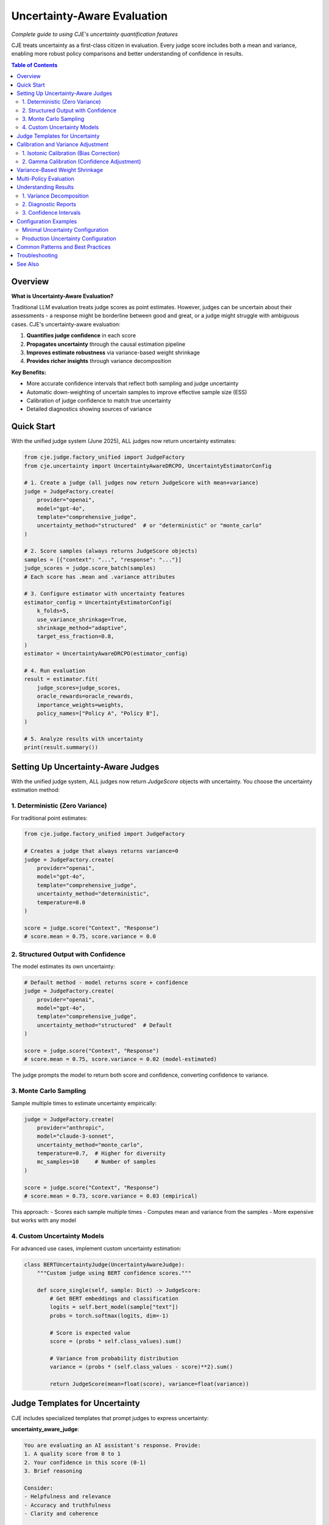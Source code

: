 Uncertainty-Aware Evaluation
============================

*Complete guide to using CJE's uncertainty quantification features*

CJE treats uncertainty as a first-class citizen in evaluation. Every judge score includes both a mean and variance, enabling more robust policy comparisons and better understanding of confidence in results.

.. contents:: Table of Contents
   :local:
   :depth: 2

Overview
--------

**What is Uncertainty-Aware Evaluation?**

Traditional LLM evaluation treats judge scores as point estimates. However, judges can be uncertain about their assessments - a response might be borderline between good and great, or a judge might struggle with ambiguous cases. CJE's uncertainty-aware evaluation:

1. **Quantifies judge confidence** in each score
2. **Propagates uncertainty** through the causal estimation pipeline
3. **Improves estimate robustness** via variance-based weight shrinkage
4. **Provides richer insights** through variance decomposition

**Key Benefits:**

- More accurate confidence intervals that reflect both sampling and judge uncertainty
- Automatic down-weighting of uncertain samples to improve effective sample size (ESS)
- Calibration of judge confidence to match true uncertainty
- Detailed diagnostics showing sources of variance

Quick Start
-----------

With the unified judge system (June 2025), ALL judges now return uncertainty estimates:

.. code-block:: python

   from cje.judge.factory_unified import JudgeFactory
   from cje.uncertainty import UncertaintyAwareDRCPO, UncertaintyEstimatorConfig

   # 1. Create a judge (all judges now return JudgeScore with mean+variance)
   judge = JudgeFactory.create(
       provider="openai",
       model="gpt-4o",
       template="comprehensive_judge",
       uncertainty_method="structured"  # or "deterministic" or "monte_carlo"
   )

   # 2. Score samples (always returns JudgeScore objects)
   samples = [{"context": "...", "response": "..."}]
   judge_scores = judge.score_batch(samples)
   # Each score has .mean and .variance attributes

   # 3. Configure estimator with uncertainty features
   estimator_config = UncertaintyEstimatorConfig(
       k_folds=5,
       use_variance_shrinkage=True,
       shrinkage_method="adaptive",
       target_ess_fraction=0.8,
   )
   estimator = UncertaintyAwareDRCPO(estimator_config)

   # 4. Run evaluation
   result = estimator.fit(
       judge_scores=judge_scores,
       oracle_rewards=oracle_rewards,
       importance_weights=weights,
       policy_names=["Policy A", "Policy B"],
   )

   # 5. Analyze results with uncertainty
   print(result.summary())

Setting Up Uncertainty-Aware Judges
-----------------------------------

With the unified judge system, ALL judges now return `JudgeScore` objects with uncertainty. You choose the uncertainty estimation method:

1. Deterministic (Zero Variance)
~~~~~~~~~~~~~~~~~~~~~~~~~~~~~~~~

For traditional point estimates:

.. code-block:: python

   from cje.judge.factory_unified import JudgeFactory
   
   # Creates a judge that always returns variance=0
   judge = JudgeFactory.create(
       provider="openai",
       model="gpt-4o",
       template="comprehensive_judge",
       uncertainty_method="deterministic",
       temperature=0.0
   )
   
   score = judge.score("Context", "Response")
   # score.mean = 0.75, score.variance = 0.0

2. Structured Output with Confidence
~~~~~~~~~~~~~~~~~~~~~~~~~~~~~~~~~~~~

The model estimates its own uncertainty:

.. code-block:: python

   # Default method - model returns score + confidence
   judge = JudgeFactory.create(
       provider="openai",
       model="gpt-4o",
       template="comprehensive_judge",
       uncertainty_method="structured"  # Default
   )
   
   score = judge.score("Context", "Response")
   # score.mean = 0.75, score.variance = 0.02 (model-estimated)

The judge prompts the model to return both score and confidence, converting confidence to variance.

3. Monte Carlo Sampling
~~~~~~~~~~~~~~~~~~~~~~~

Sample multiple times to estimate uncertainty empirically:

.. code-block:: python

   judge = JudgeFactory.create(
       provider="anthropic",
       model="claude-3-sonnet",
       uncertainty_method="monte_carlo",
       temperature=0.7,  # Higher for diversity
       mc_samples=10     # Number of samples
   )
   
   score = judge.score("Context", "Response")
   # score.mean = 0.73, score.variance = 0.03 (empirical)

This approach:
- Scores each sample multiple times
- Computes mean and variance from the samples
- More expensive but works with any model

4. Custom Uncertainty Models
~~~~~~~~~~~~~~~~~~~~~~~~~~~~

For advanced use cases, implement custom uncertainty estimation:

.. code-block:: python

   class BERTUncertaintyJudge(UncertaintyAwareJudge):
       """Custom judge using BERT confidence scores."""
       
       def score_single(self, sample: Dict) -> JudgeScore:
           # Get BERT embeddings and classification
           logits = self.bert_model(sample["text"])
           probs = torch.softmax(logits, dim=-1)
           
           # Score is expected value
           score = (probs * self.class_values).sum()
           
           # Variance from probability distribution
           variance = (probs * (self.class_values - score)**2).sum()
           
           return JudgeScore(mean=float(score), variance=float(variance))

Judge Templates for Uncertainty
-------------------------------

CJE includes specialized templates that prompt judges to express uncertainty:

**uncertainty_aware_judge**:

.. code-block:: text

   You are evaluating an AI assistant's response. Provide:
   1. A quality score from 0 to 1
   2. Your confidence in this score (0-1)
   3. Brief reasoning
   
   Consider:
   - Helpfulness and relevance
   - Accuracy and truthfulness
   - Clarity and coherence
   
   Be explicit about uncertainty when:
   - The query is ambiguous
   - The response quality is borderline
   - You lack domain expertise
   
   Return as JSON:
   {
       "score": <float 0-1>,
       "confidence": <float 0-1>,
       "reasoning": "<explanation>"
   }

**comprehensive_judge_with_aspects**:

.. code-block:: text

   Evaluate the response on multiple aspects:
   
   1. Relevance (0-1): How well does it address the query?
   2. Accuracy (0-1): Is the information correct?
   3. Clarity (0-1): Is it well-written and clear?
   4. Completeness (0-1): Does it fully answer the question?
   
   For each aspect, provide:
   - Score (0-1)
   - Confidence (0-1)
   
   Overall score is the weighted average.

Calibration and Variance Adjustment
-----------------------------------

CJE provides two types of calibration for uncertainty-aware evaluation:

1. Isotonic Calibration (Bias Correction)
~~~~~~~~~~~~~~~~~~~~~~~~~~~~~~~~~~~~~~~~~

Maps biased judge scores to unbiased values:

.. code-block:: python

   from cje.uncertainty.calibration import calibrate_variance_gamma
   
   # Calibrate judge scores using oracle labels
   iso_model, gamma = calibrate_variance_gamma(
       judge_scores=judge_scores,  # List[JudgeScore]
       oracle_rewards=oracle_rewards,  # Ground truth
   )
   
   # Apply calibration to new scores
   calibrated_scores = [
       JudgeScore(
           mean=iso_model.transform([s.mean])[0],
           variance=s.variance * gamma
       )
       for s in new_scores
   ]

2. Gamma Calibration (Confidence Adjustment)
~~~~~~~~~~~~~~~~~~~~~~~~~~~~~~~~~~~~~~~~~~~~

Corrects systematic over/under-confidence:

.. code-block:: python

   # Gamma > 1: Judge is overconfident (underestimates uncertainty)
   # Gamma < 1: Judge is underconfident (overestimates uncertainty)
   
   # Computed during isotonic calibration
   gamma = sum((y_true - y_calibrated)**2) / sum(variances)

**Important**: Gamma is computed AFTER isotonic calibration to measure only irreducible uncertainty, not bias.

Variance-Based Weight Shrinkage
-------------------------------

High-uncertainty samples can dominate importance-weighted estimates. CJE automatically shrinks weights for uncertain samples:

.. code-block:: python

   # Optimal shrinkage formula
   w_shrunk = w / (1 + lambda * v)
   
   # Where lambda is chosen to minimize variance:
   lambda_optimal = Cov[w²v, w(r-μ)] / E[w²v²]

Configuration options:

.. code-block:: python

   estimator_config = UncertaintyEstimatorConfig(
       use_variance_shrinkage=True,
       shrinkage_method="adaptive",  # or "optimal", "fixed"
       shrinkage_lambda=0.1,         # For "fixed" method
       target_ess_fraction=0.8,      # For "adaptive" method
   )

Shrinkage methods:

- **"optimal"**: Uses the theoretical optimal lambda (can be unstable)
- **"adaptive"**: Maintains minimum ESS constraint (recommended)
- **"fixed"**: User-specified lambda value

Multi-Policy Evaluation
-----------------------

Uncertainty-aware evaluation excels at multi-policy comparison:

.. code-block:: python

   # Evaluate multiple policies simultaneously
   result = estimator.fit(
       judge_scores=scores,
       oracle_rewards=rewards,
       importance_weights=weights,  # Shape: (n_samples, n_policies)
       policy_names=["GPT-3.5", "GPT-4", "Claude-3", "Gemini"],
   )
   
   # Rich comparison features
   comparison = result.pairwise_comparison("GPT-4", "Claude-3")
   print(f"GPT-4 vs Claude-3:")
   print(f"  Difference: {comparison['difference']:.4f}")
   print(f"  95% CI: [{comparison['ci_lower']:.4f}, {comparison['ci_upper']:.4f}]")
   print(f"  P-value: {comparison['p_value']:.4f}")
   print(f"  Significant: {comparison['is_significant']}")
   
   # Ranking with uncertainty
   ranking = result.rank_policies()
   for rank, policy in ranking:
       print(f"{rank}. {policy.name}: {policy.estimate.mean:.4f} ± {policy.estimate.se:.4f}")

Understanding Results
---------------------

Uncertainty-aware results provide rich diagnostics:

1. Variance Decomposition
~~~~~~~~~~~~~~~~~~~~~~~~~

Understand where uncertainty comes from:

.. code-block:: python

   policy = result.get_policy("GPT-4")
   decomp = policy.estimate.variance_decomposition
   
   print(f"Variance sources for {policy.name}:")
   print(f"  Efficient influence function: {decomp.eif_pct:.1f}%")
   print(f"  Judge uncertainty: {decomp.judge_pct:.1f}%")
   print(f"  Cross-term: {decomp.cross_pct:.1f}%")
   
   # High judge % suggests need for better judge or more samples

2. Diagnostic Reports
~~~~~~~~~~~~~~~~~~~~

.. code-block:: python

   # Generate comprehensive diagnostics
   diagnostics = result.diagnostics()
   
   print("Calibration quality:")
   print(f"  Gamma: {diagnostics.gamma:.3f}")
   print(f"  Isotonic R²: {diagnostics.isotonic_r2:.3f}")
   
   print("\nWeight statistics:")
   print(f"  ESS %: {diagnostics.ess_percentage:.1f}%")
   print(f"  Max weight: {diagnostics.max_weight:.2f}")
   
   print("\nUncertainty concentration:")
   print(f"  Top 10% variance contribution: {diagnostics.top_10pct_var:.1f}%")

3. Confidence Intervals
~~~~~~~~~~~~~~~~~~~~~~~

CJE provides multiple CI types:

.. code-block:: python

   policy = result.get_policy("GPT-4")
   
   # Standard CI (sampling uncertainty only)
   ci_standard = policy.estimate.confidence_interval(include_judge_var=False)
   
   # Full CI (sampling + judge uncertainty)
   ci_full = policy.estimate.confidence_interval(include_judge_var=True)
   
   # Bootstrap CI (non-parametric)
   ci_bootstrap = policy.estimate.bootstrap_ci(n_bootstrap=1000)

Configuration Examples
----------------------

Minimal Uncertainty Configuration
~~~~~~~~~~~~~~~~~~~~~~~~~~~~~~~~~

.. code-block:: yaml

   # configs/uncertainty_minimal.yaml
   dataset:
     name: "./data.csv"
   
   logging_policy:
     provider: "openai"
     model_name: "gpt-3.5-turbo"
     temperature: 0.7
   
   target_policies:
     - name: "improved"
       provider: "openai"
       model_name: "gpt-4o"
       temperature: 0.7
   
   # Judge configuration (all judges now support uncertainty)
   judge:
     provider: "openai"
     model_name: "gpt-4o"
     template: "comprehensive_judge"
     temperature: 0.0
     uncertainty_method: "structured"  # or "deterministic" or "monte_carlo"
   
   # Estimator with uncertainty features
   estimator:
     name: "DRCPO"
     k: 5
     # Uncertainty features enabled by default in new implementation

Production Uncertainty Configuration
~~~~~~~~~~~~~~~~~~~~~~~~~~~~~~~~~~~~

.. code-block:: yaml

   # configs/uncertainty_production.yaml
   dataset:
     name: "ChatbotArena"
     split: "train"
     sample_limit: 5000
   
   logging_policy:
     provider: "fireworks"
     model_name: "llama-3-70b-instruct"
     temperature: 0.5
   
   target_policies:
     - name: "gpt4_helpful"
       provider: "openai"
       model_name: "gpt-4o"
       temperature: 0.3
       system_prompt: "You are a helpful, thorough assistant."
       mc_samples: 5
     
     - name: "claude_concise"
       provider: "anthropic"
       model_name: "claude-3-opus"
       temperature: 0.3
       system_prompt: "You are a concise, direct assistant."
       mc_samples: 5
   
   judge:
     provider: "openai"
     model_name: "gpt-4o"
     template: "comprehensive_judge"
     temperature: 0.0
     uncertainty_method: "structured"  # Get model's confidence estimates
   
   estimator:
     name: "DRCPO"
     k: 10
   
   # Advanced uncertainty settings
   uncertainty:
     variance_shrinkage:
       enabled: true
       method: "adaptive"
       target_ess_fraction: 0.85
     
     calibration:
       min_oracle_samples: 100
       confidence_level: 0.95
     
     diagnostics:
       save_plots: true
       verbose: true

Common Patterns and Best Practices
----------------------------------

1. **Start Simple**: Begin with structured output judges before trying complex approaches

2. **Calibration Data**: Ensure sufficient oracle samples (>100) for reliable calibration

3. **Monitor Gamma**: 
   - γ ≈ 1: Well-calibrated judge
   - γ > 2: Judge is overconfident
   - γ < 0.5: Judge is underconfident

4. **Variance Bounds**: Remember variance ∈ [0, 0.25] for scores in [0, 1]

5. **Shrinkage Trade-offs**: 
   - More shrinkage → Higher ESS, more bias
   - Less shrinkage → Lower ESS, less bias

6. **Multi-Policy Tips**:
   - Use same judge configuration across all policies
   - Ensure sufficient samples for reliable pairwise comparisons
   - Consider multiple testing correction for many comparisons

Troubleshooting
---------------

For uncertainty-specific issues, see the :doc:`troubleshooting` guide's uncertainty section. Common issues:

- **High gamma (>3)** → Judge is overconfident, try MC sampling
- **Low ESS** → Use adaptive shrinkage or more samples
- **Unstable variance** → Try fixed shrinkage method
- **Calibration failures** → Need more oracle samples (>100)


See Also
--------

- :doc:`/examples/clean_uncertainty_api` - Complete code example
- :doc:`/api/uncertainty` - API reference
- :doc:`/theory/uncertainty_theory` - Mathematical foundations
- :doc:`custom_components` - Building custom uncertainty-aware judges
